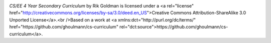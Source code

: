 .. image:: <a rel="license" href="http://creativecommons.org/licenses/by-sa/3.0/deed.en_US"><img alt="Creative Commons License" style="border-width:0" src="http://i.creativecommons.org/l/by-sa/3.0/88x31.png" /></a>

*CS/EE 4 Year Secondary Curriculum* by Rik Goldman is licensed under a <a rel="license" href="http://creativecommons.org/licenses/by-sa/3.0/deed.en_US">Creative Commons Attribution-ShareAlike 3.0 Unported License</a>.<br />Based on a work at <a xmlns:dct="http://purl.org/dc/terms/" href="https://github.com/ghoulmann/cs-curriculum" rel="dct:source">https://github.com/ghoulmann/cs-curriculum</a>.
